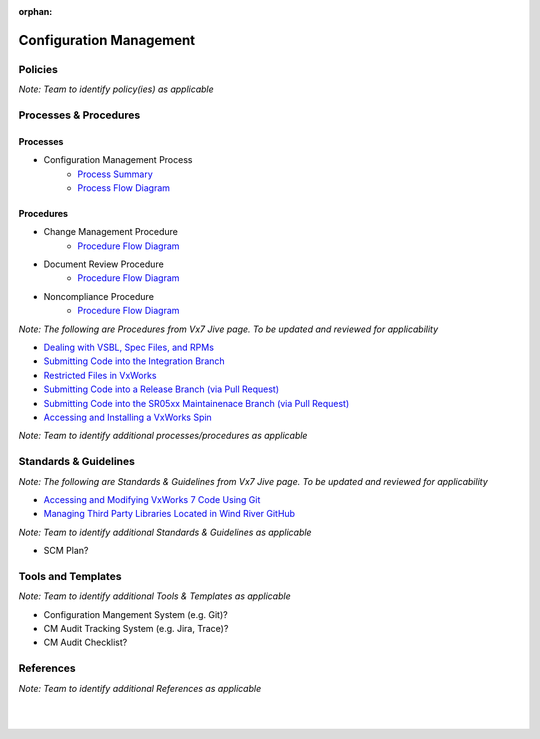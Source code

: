 :orphan:

====================================
Configuration Management
====================================

Policies
==========

*Note:  Team to identify policy(ies) as applicable*

Processes & Procedures
======================

Processes
-----------

- Configuration Management Process
   - `Process Summary <./ConfigurationManagement_ProcessSummary.html>`_

   - `Process Flow Diagram <../../../_static/Support/ConfigurationManagement/SCM.jpg>`_

Procedures
-----------
- Change Management Procedure
   - `Procedure Flow Diagram <../../../_static/Support/ConfigurationManagement/ChangeManagementProcedure.jpg>`__
   
- Document Review Procedure
   - `Procedure Flow Diagram <../../../_static/Support/ConfigurationManagement/DocumentReviewProcedure.jpg>`__
   
- Noncompliance Procedure
   - `Procedure Flow Diagram <../../../_static/Support/SWQualityAssurance/NonComplianceProcedure.jpg>`__
   

*Note: The following are Procedures from Vx7 Jive page.  To be updated and reviewed for applicability*


- `Dealing with VSBL, Spec Files, and RPMs <https://jive.windriver.com/docs/DOC-57146>`_
- `Submitting Code into the Integration Branch <https://jive.windriver.com/docs/DOC-61074>`_
- `Restricted Files in VxWorks <https://jive.windriver.com/docs/DOC-76456>`_
- `Submitting Code into a Release Branch (via Pull Request) <https://jive.windriver.com/docs/DOC-55904>`_
- `Submitting Code into the SR05xx Maintainenace Branch (via Pull Request) <https://jive.windriver.com/docs/DOC-71992>`_
- `Accessing and Installing a VxWorks Spin <https://jive.windriver.com/docs/DOC-57090>`_

*Note: Team to identify additional processes/procedures as applicable*

Standards & Guidelines
======================
*Note: The following are Standards & Guidelines from Vx7 Jive page.  To be updated and reviewed for applicability*

- `Accessing and Modifying VxWorks 7 Code Using Git <https://jive.windriver.com/docs/DOC-57324>`_
- `Managing Third Party Libraries Located in Wind River GitHub <https://jive.windriver.com/docs/DOC-72724>`_

*Note: Team to identify additional Standards & Guidelines as applicable*

- SCM Plan?

Tools and Templates
===================

*Note: Team to identify additional Tools & Templates as applicable*

-  Configuration Mangement System (e.g. Git)?
-  CM Audit Tracking System (e.g. Jira, Trace)?
-  CM Audit Checklist?

References
==========
*Note: Team to identify additional References as applicable*

|
|

.. seealso::
   *In defining the Process or documents, refer to the following:*
   
   ISO 9001:2015 Section 7 - Support
   
   `Vx7 ISO 9001 Gap Analysis <../../../_static/VxWorks7_ISO9001_GapAnalysis.xlsx>`_